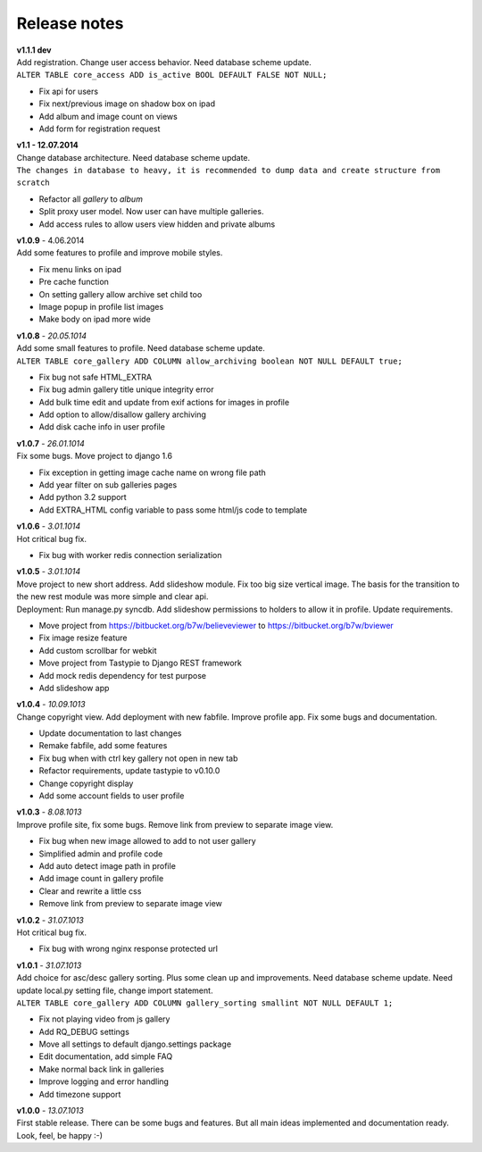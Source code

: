=============
Release notes
=============

.. index:: Release notes

| **v1.1.1 dev**
| Add registration. Change user access behavior. Need database scheme update.

| ``ALTER TABLE core_access ADD is_active BOOL DEFAULT FALSE NOT NULL;``

* Fix api for users
* Fix next/previous image on shadow box on ipad
* Add album and image count on views
* Add form for registration request


| **v1.1 - 12.07.2014**
| Change database architecture. Need database scheme update.

| ``The changes in database to heavy,
  it is recommended to dump data and create structure from scratch``

* Refactor all *gallery* to *album*
* Split proxy user model. Now user can have multiple galleries.
* Add access rules to allow users view hidden and private albums


| **v1.0.9** - 4.06.2014
| Add some features to profile and improve mobile styles.

* Fix menu links on ipad
* Pre cache function
* On setting gallery allow archive set child too
* Image popup in profile list images
* Make body on ipad more wide


| **v1.0.8** - *20.05.1014*
| Add some small features to profile. Need database scheme update.

| ``ALTER TABLE core_gallery ADD COLUMN allow_archiving boolean NOT NULL DEFAULT true;``

* Fix bug not safe HTML_EXTRA
* Fix bug admin gallery title unique integrity error
* Add bulk time edit and update from exif actions for images in profile
* Add option to allow/disallow gallery archiving
* Add disk cache info in user profile


| **v1.0.7** - *26.01.1014*
| Fix some bugs. Move project to django 1.6

* Fix exception in getting image cache name on wrong file path
* Add year filter on sub galleries pages
* Add python 3.2 support
* Add EXTRA_HTML config variable to pass some html/js code to template


| **v1.0.6** - *3.01.1014*
| Hot critical bug fix.

* Fix bug with worker redis connection serialization


| **v1.0.5** - *3.01.1014*
| Move project to new short address. Add slideshow module. Fix too big size vertical image.
  The basis for the transition to the new rest module was more simple and clear api.

| Deployment: Run manage.py syncdb.
  Add slideshow permissions to holders to allow it in profile.
  Update requirements.

* Move project from https://bitbucket.org/b7w/believeviewer to https://bitbucket.org/b7w/bviewer
* Fix image resize feature
* Add custom scrollbar for webkit
* Move project from Tastypie to Django REST framework
* Add mock redis dependency for test purpose
* Add slideshow app


| **v1.0.4** - *10.09.1013*
| Change copyright view. Add deployment with new fabfile. Improve profile app.
  Fix some bugs and documentation.

* Update documentation to last changes
* Remake fabfile, add some features
* Fix bug when with ctrl key gallery not open in new tab
* Refactor requirements, update tastypie to v0.10.0
* Change copyright display
* Add some account fields to user profile


| **v1.0.3** - *8.08.1013*
| Improve profile site, fix some bugs. Remove link from preview to separate image view.

* Fix bug when new image allowed to add to not user gallery
* Simplified admin and profile code
* Add auto detect image path in profile
* Add image count in gallery profile
* Clear and rewrite a little css
* Remove link from preview to separate image view


| **v1.0.2** - *31.07.1013*
| Hot critical bug fix.

* Fix bug with wrong nginx response protected url


| **v1.0.1** - *31.07.1013*
| Add choice for asc/desc gallery sorting. Plus some clean up and improvements.
  Need database scheme update. Need update local.py setting file, change import statement.

| ``ALTER TABLE core_gallery ADD COLUMN gallery_sorting smallint NOT NULL DEFAULT 1;``

* Fix not playing video from js gallery
* Add RQ_DEBUG settings
* Move all settings to default django.settings package
* Edit documentation, add simple FAQ
* Make normal back link in galleries
* Improve logging and error handling
* Add timezone support


| **v1.0.0** - *13.07.1013*
| First stable release. There can be some bugs and features.
  But all main ideas implemented and documentation ready.
  Look, feel, be happy :-)